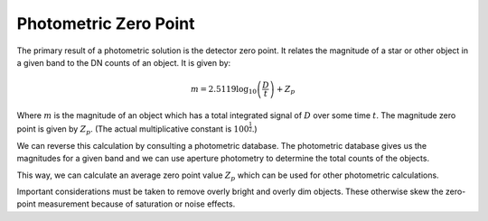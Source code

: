 .. _technical-algorithms-photometric-zero-point:

======================
Photometric Zero Point
======================

The primary result of a photometric solution is the detector zero point. 
It relates the magnitude of a star or other object in a given band to the 
DN counts of an object. It is given by:

.. math::

    m = 2.5119 \log_{10} \left( \frac{D}{t} \right) + Z_p 

Where :math:`m` is the magnitude of an object which has a total integrated
signal of :math:`D` over some time :math:`t`. The magnitude zero point is 
given by :math:`Z_p`. (The actual multiplicative constant is 
:math:`100^\frac{1}{2}`.)

We can reverse this calculation by consulting a photometric database. The 
photometric database gives us the magnitudes for a given band and we can 
use aperture photometry to determine the total counts of the objects.

This way, we can calculate an average zero point value :math:`Z_p` which can 
be used for other photometric calculations. 

Important considerations must be taken to remove overly bright and overly dim 
objects. These otherwise skew the zero-point measurement because of saturation
or noise effects.